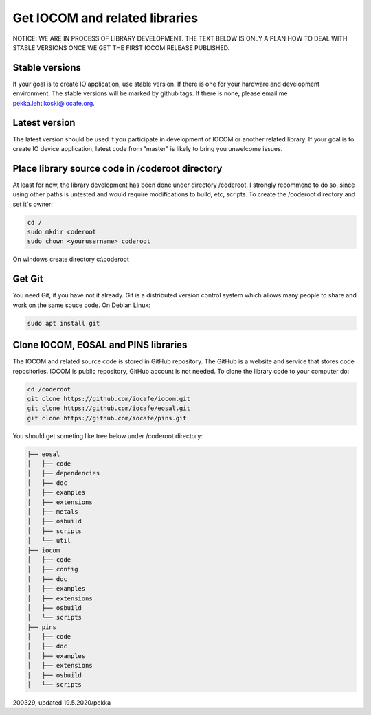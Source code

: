 ﻿Get IOCOM and related libraries
===========================================

NOTICE: WE ARE IN PROCESS OF LIBRARY DEVELOPMENT. THE TEXT BELOW IS ONLY A PLAN HOW TO DEAL WITH STABLE VERSIONS 
ONCE WE GET THE FIRST IOCOM RELEASE PUBLISHED. 

Stable versions
***************
If your goal is to create IO application, use stable version. If there is one for your hardware and development environment. 
The stable versions will be marked by github tags. If there is none, please email me pekka.lehtikoski@iocafe.org.


Latest version
**************
The latest version should be used if you participate in development of IOCOM or another related library. 
If your goal is to create IO device application, latest code from "master" is likely to bring you unwelcome issues.


Place library source code in /coderoot directory
************************************************
At least for now, the library development has been done under directory /coderoot. I strongly recommend to do so,
since using other paths is untested and would require modifications to build, etc, scripts. 
To create the /coderoot directory and set it's owner:

.. code-block:: shell

   cd /
   sudo mkdir coderoot
   sudo chown <yourusername> coderoot

On windows create directory c:\\coderoot


Get Git
************************************************
You need Git, if you have not it already. Git is a distributed version control system which allows many people 
to share and work on the same souce code. On Debian Linux:

.. code-block:: shell

    sudo apt install git


Clone IOCOM, EOSAL and PINS libraries
************************************************
The IOCOM and related source code is stored in GitHub repository. The GitHub is a website and service that stores 
code repositories. IOCOM is public repository, GitHub account is not needed. To clone the library code
to your computer do: 

.. code-block:: shell

   cd /coderoot
   git clone https://github.com/iocafe/iocom.git
   git clone https://github.com/iocafe/eosal.git
   git clone https://github.com/iocafe/pins.git

You should get someting like tree below under /coderoot directory:

.. code-block:: text

    ├── eosal
    │   ├── code
    │   ├── dependencies
    │   ├── doc
    │   ├── examples
    │   ├── extensions
    │   ├── metals
    │   ├── osbuild
    │   ├── scripts
    │   └── util
    ├── iocom
    │   ├── code
    │   ├── config
    │   ├── doc
    │   ├── examples
    │   ├── extensions
    │   ├── osbuild
    │   └── scripts
    ├── pins
    │   ├── code
    │   ├── doc
    │   ├── examples
    │   ├── extensions
    │   ├── osbuild
    │   └── scripts


200329, updated 19.5.2020/pekka
